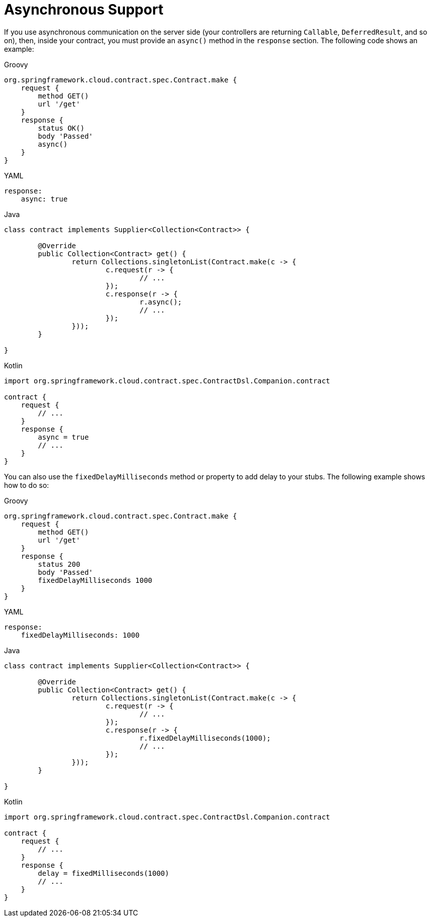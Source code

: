 [[contract-dsl-async]]
= Asynchronous Support

If you use asynchronous communication on the server side (your controllers are
returning `Callable`, `DeferredResult`, and so on), then, inside your contract, you must
provide an `async()` method in the `response` section. The following code shows an example:

====
[source,groovy,indent=0,subs="verbatim,attributes",role="primary"]
.Groovy
----
org.springframework.cloud.contract.spec.Contract.make {
    request {
        method GET()
        url '/get'
    }
    response {
        status OK()
        body 'Passed'
        async()
    }
}
----

[source,yml,indent=0,subs="verbatim,attributes",role="secondary"]
.YAML
----
response:
    async: true
----

[source,java,indent=0,subs="verbatim,attributes",role="secondary"]
.Java
----
class contract implements Supplier<Collection<Contract>> {

	@Override
	public Collection<Contract> get() {
		return Collections.singletonList(Contract.make(c -> {
			c.request(r -> {
				// ...
			});
			c.response(r -> {
				r.async();
				// ...
			});
		}));
	}

}
----

[source,kotlin,indent=0,subs="verbatim,attributes",role="secondary"]
.Kotlin
----
import org.springframework.cloud.contract.spec.ContractDsl.Companion.contract

contract {
    request {
        // ...
    }
    response {
        async = true
        // ...
    }
}
----
====

You can also use the `fixedDelayMilliseconds` method or property to add delay to your stubs.
The following example shows how to do so:

====
[source,groovy,indent=0,subs="verbatim,attributes",role="primary"]
.Groovy
----
org.springframework.cloud.contract.spec.Contract.make {
    request {
        method GET()
        url '/get'
    }
    response {
        status 200
        body 'Passed'
        fixedDelayMilliseconds 1000
    }
}
----

[source,yml,indent=0,subs="verbatim,attributes",role="secondary"]
.YAML
----
response:
    fixedDelayMilliseconds: 1000
----

[source,java,indent=0,subs="verbatim,attributes",role="secondary"]
.Java
----
class contract implements Supplier<Collection<Contract>> {

	@Override
	public Collection<Contract> get() {
		return Collections.singletonList(Contract.make(c -> {
			c.request(r -> {
				// ...
			});
			c.response(r -> {
				r.fixedDelayMilliseconds(1000);
				// ...
			});
		}));
	}

}
----

[source,kotlin,indent=0,subs="verbatim,attributes",role="secondary"]
.Kotlin
----
import org.springframework.cloud.contract.spec.ContractDsl.Companion.contract

contract {
    request {
        // ...
    }
    response {
        delay = fixedMilliseconds(1000)
        // ...
    }
}
----
====

